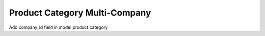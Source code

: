 Product Category Multi-Company
==============================

Add company_id field in model product.category

